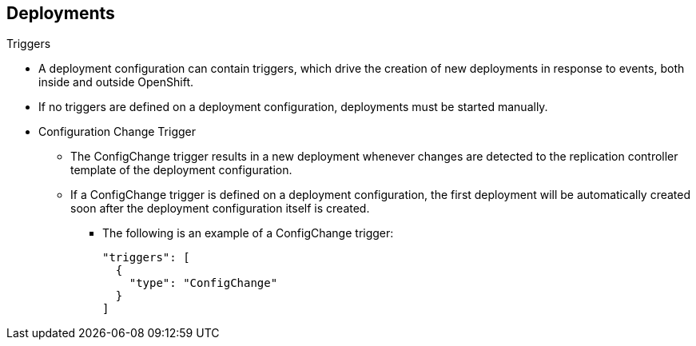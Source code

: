 == Deployments
:noaudio:

.Triggers

* A deployment configuration can contain triggers, which drive the creation of
new deployments in response to events, both inside and outside OpenShift.

* If no triggers are defined on a deployment configuration, deployments must be
started manually.
* Configuration Change Trigger
- The ConfigChange trigger results in a new deployment whenever changes are
detected to the replication controller template of the deployment configuration.

- If a ConfigChange trigger is defined on a deployment configuration,
the first deployment will be automatically created soon after the deployment
configuration itself is created.

** The following is an example of a ConfigChange trigger:
+
[source,json]
----
"triggers": [
  {
    "type": "ConfigChange"
  }
]
----

ifdef::showscript[]
=== Transcript
* A deployment configuration can contain triggers, which drive the creation of
new deployments in response to events, both inside and outside OpenShift.

* If no triggers are defined on a deployment configuration, deployments must be
started manually.
* Configuration Change Trigger
- The ConfigChange trigger results in a new deployment whenever changes are
detected to the replication controller template of the deployment configuration.

- If a ConfigChange trigger is defined on a deployment configuration,
the first deployment will be automatically created soon after the deployment
configuration itself is created.
endif::showscript[]

